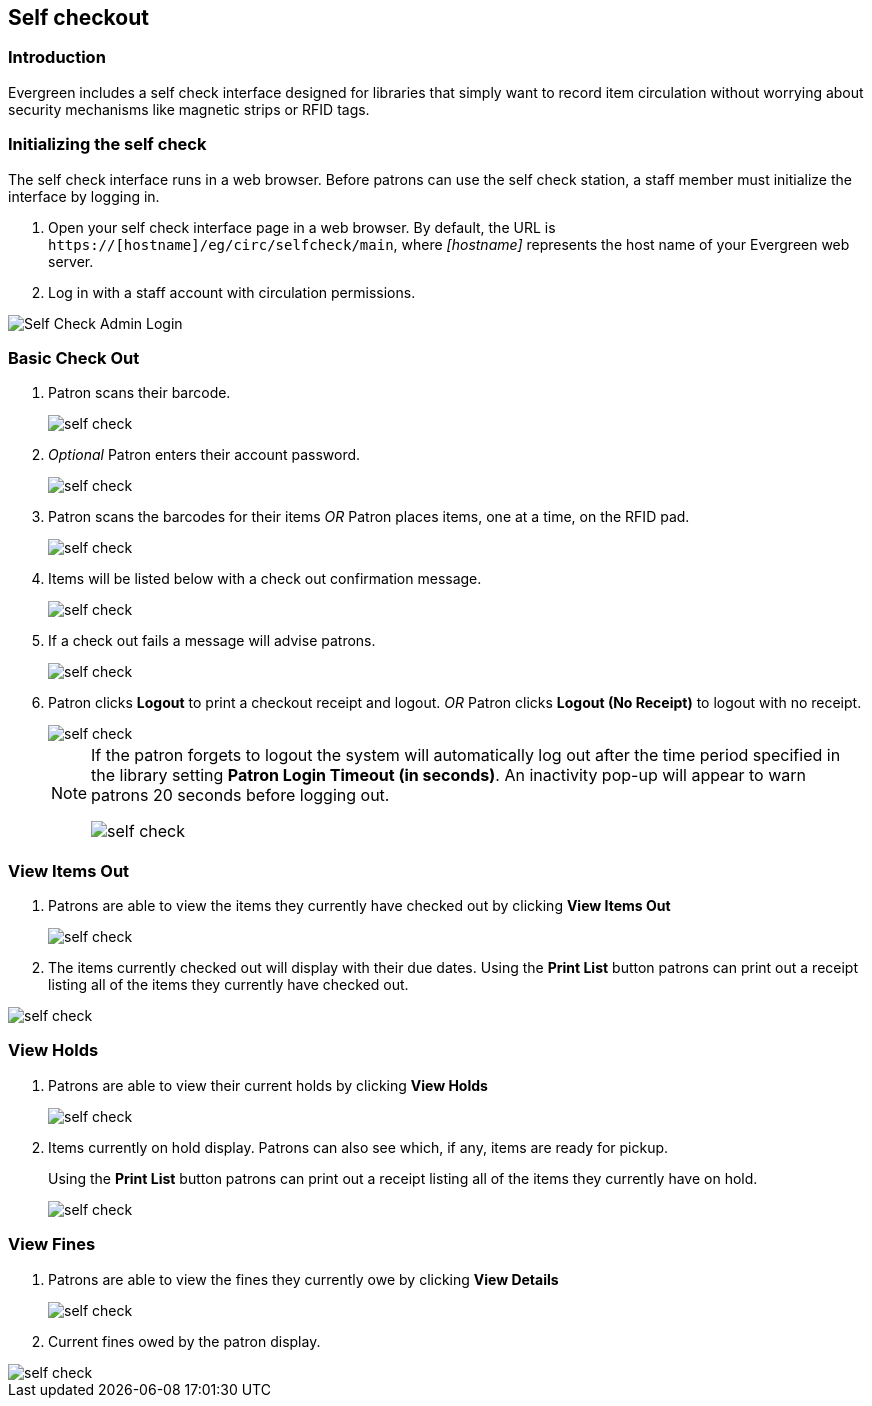 == Self checkout ==

=== Introduction ===

Evergreen includes a self check interface designed for libraries that simply
want to record item circulation without worrying about security mechanisms like
magnetic strips or RFID tags.

=== Initializing the self check ===
The self check interface runs in a web browser. Before patrons can use the self
check station, a staff member must initialize the interface by logging in.

. Open your self check interface page in a web browser. By default, the URL is
  `https://[hostname]/eg/circ/selfcheck/main`, where _[hostname]_
  represents the host name of your Evergreen web server.
. Log in with a staff account with circulation permissions.

image::media/self-check-admin-login.png[Self Check Admin Login]

=== Basic Check Out ===

. Patron scans their barcode.
+
image::media/self_check_check_out_1.png[self check]
+               
. _Optional_ Patron enters their account password.
+
image::media/self_check_check_out_2.png[self check]
+
. Patron scans the barcodes for their items
_OR_
Patron places items, one at a time, on the RFID pad.
+
image::media/self_check_check_out_3.png[self check]
+               
. Items will be listed below with a check out confirmation message.
+
image::media/self_check_check_out_4.png[self check]
+
. If a check out fails a message will advise patrons.
+
image::media/self_check_error_1.png[self check]
+
. Patron clicks *Logout* to print a checkout receipt and logout.
_OR_
Patron clicks *Logout (No Receipt)* to logout with no receipt.
+
image::media/self_check_check_out_5.png[self check]
+			
[NOTE]
==========
If the patron forgets to logout the system will automatically log out after the time
period specified in the library setting *Patron Login Timeout (in seconds)*.  An inactivity pop-up
will appear to warn patrons 20 seconds before logging out.

image::media/self_check_check_out_6.png[self check]
==========

=== View Items Out ===

. Patrons are able to view the items they currently have checked out by clicking *View Items Out*
+
image::media/self_check_view_items_out_1.png[self check]
+		
. The items currently checked out will display with their due dates.
Using the *Print List* button patrons can 
print out a receipt listing all of the items they currently have checked out.

image::media/self_check_view_items_out_2.png[self check]


=== View Holds ===

. Patrons are able to view their current holds by clicking *View Holds*
+
image::media/self_check_view_holds_1.png[self check]
+                 
. Items currently on hold display.  Patrons can also see which, if any, items are ready for pickup.
+
Using the *Print List* button patrons can print out a receipt listing all of the items they currently have on hold.
+
image::media/self_check_view_holds_2.png[self check]

=== View Fines ===

. Patrons are able to view the fines they currently owe by clicking *View Details*
+
image::media/self_check_view_fines_1.png[self check]
+
. Current fines owed by the patron display. 

image::media/self_check_view_fines_2.png[self check]
